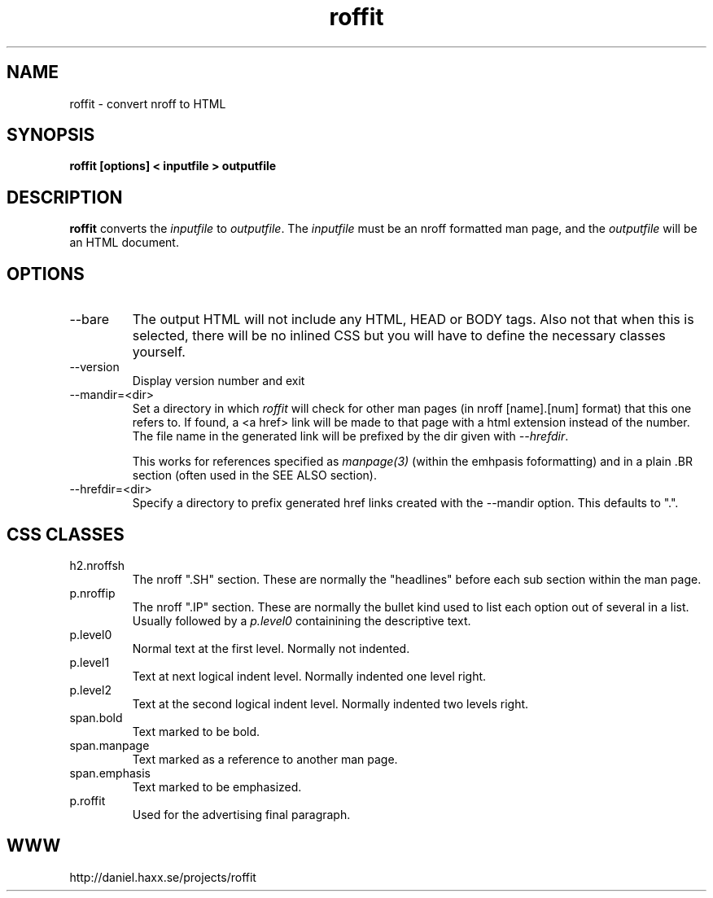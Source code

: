 .\" You can view this file with:
.\" nroff -man roffit.1
.\" Written by Daniel Stenberg
.\"
.TH roffit 1 "27 Feb 2004" "roffit 0.6" "roffit Manual"
.SH NAME
roffit \- convert nroff to HTML
.SH SYNOPSIS
.B roffit [options] < inputfile > outputfile
.SH DESCRIPTION
.B roffit
converts the \fIinputfile\fP to \fIoutputfile\fP. The \fIinputfile\fP must be
an nroff formatted man page, and the \fIoutputfile\fP will be an HTML
document.
.SH OPTIONS
.IP --bare
The output HTML will not include any HTML, HEAD or BODY tags. Also not that
when this is selected, there will be no inlined CSS but you will have to
define the necessary classes yourself.
.IP --version
Display version number and exit
.IP --mandir=<dir>
Set a directory in which \fIroffit\fP will check for other man pages (in nroff
[name].[num] format) that this one refers to. If found, a <a href> link will
be made to that page with a html extension instead of the number. The file
name in the generated link will be prefixed by the dir given with
\fI--hrefdir\fP.

This works for references specified as \fImanpage(3)\fP (within the emhpasis
foformatting) and in a plain \.BR section (often used in the SEE ALSO
section).
.IP --hrefdir=<dir>
Specify a directory to prefix generated href links created with the --mandir
option. This defaults to ".".
.SH "CSS CLASSES"
.IP h2.nroffsh
The nroff ".SH" section. These are normally the "headlines" before each sub
section within the man page.
.IP p.nroffip
The nroff ".IP" section. These are normally the bullet kind used to list each
option out of several in a list. Usually followed by a \fIp.level0\fP
containining the descriptive text.
.IP p.level0
Normal text at the first level. Normally not indented.
.IP p.level1
Text at next logical indent level. Normally indented one level right.
.IP p.level2
Text at the second logical indent level. Normally indented two levels right.
.IP span.bold
Text marked to be bold.
.IP span.manpage
Text marked as a reference to another man page.
.IP span.emphasis
Text marked to be emphasized.
.IP p.roffit
Used for the advertising final paragraph.
.SH WWW
http://daniel.haxx.se/projects/roffit
